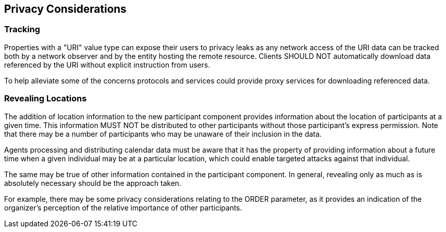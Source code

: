 == Privacy Considerations

=== Tracking

Properties with a "URI" value type can expose their users to privacy leaks as any
network access of the URI data can be tracked both by a network observer and by the
entity hosting the remote resource. Clients SHOULD NOT automatically download data
referenced by the URI without explicit instruction from users.

To help alleviate some of the concerns protocols and services could provide proxy
services for downloading referenced data.

=== Revealing Locations

The addition of location information to the new participant component provides
information about the location of participants at a given time. This information
MUST NOT be distributed to other participants without those participant's express
permission. Note that there may be a number of participants who may be unaware of
their inclusion in the data.

Agents processing and distributing calendar data must be aware that it has the
property of providing information about a future time when a given individual may
be at a particular location, which could enable targeted attacks against that
individual.

The same may be true of other information contained in the participant component.
In general, revealing only as much as is absolutely necessary should be the
approach taken.

For example, there may be some privacy considerations relating to the ORDER
parameter, as it provides an indication of the organizer's perception of the
relative importance of other participants.
